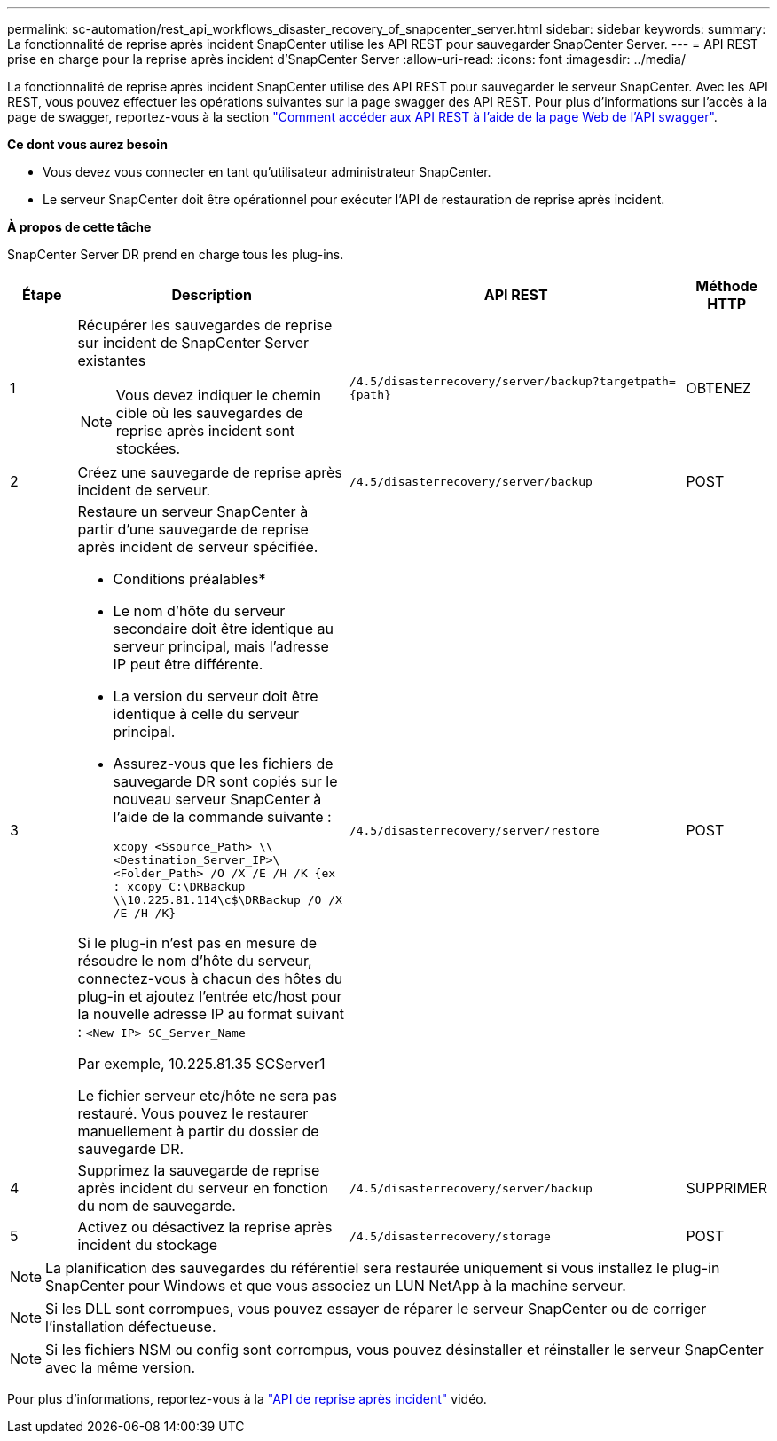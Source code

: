 ---
permalink: sc-automation/rest_api_workflows_disaster_recovery_of_snapcenter_server.html 
sidebar: sidebar 
keywords:  
summary: La fonctionnalité de reprise après incident SnapCenter utilise les API REST pour sauvegarder SnapCenter Server. 
---
= API REST prise en charge pour la reprise après incident d'SnapCenter Server
:allow-uri-read: 
:icons: font
:imagesdir: ../media/


[role="lead"]
La fonctionnalité de reprise après incident SnapCenter utilise des API REST pour sauvegarder le serveur SnapCenter. Avec les API REST, vous pouvez effectuer les opérations suivantes sur la page swagger des API REST. Pour plus d'informations sur l'accès à la page de swagger, reportez-vous à la section link:https://docs.netapp.com/us-en/snapcenter/sc-automation/task_how%20to_access_rest_apis_using_the_swagger_api_web_page.html["Comment accéder aux API REST à l'aide de la page Web de l'API swagger"].

*Ce dont vous aurez besoin*

* Vous devez vous connecter en tant qu'utilisateur administrateur SnapCenter.
* Le serveur SnapCenter doit être opérationnel pour exécuter l'API de restauration de reprise après incident.


*À propos de cette tâche*

SnapCenter Server DR prend en charge tous les plug-ins.

[cols="10,40,50,10"]
|===
| Étape | Description | API REST | Méthode HTTP 


 a| 
1
 a| 
Récupérer les sauvegardes de reprise sur incident de SnapCenter Server existantes


NOTE: Vous devez indiquer le chemin cible où les sauvegardes de reprise après incident sont stockées.
 a| 
`/4.5/disasterrecovery/server/backup?targetpath={path}`
 a| 
OBTENEZ



 a| 
2
 a| 
Créez une sauvegarde de reprise après incident de serveur.
 a| 
`/4.5/disasterrecovery/server/backup`
 a| 
POST



 a| 
3
 a| 
Restaure un serveur SnapCenter à partir d'une sauvegarde de reprise après incident de serveur spécifiée.

* Conditions préalables*

* Le nom d'hôte du serveur secondaire doit être identique au serveur principal, mais l'adresse IP peut être différente.
* La version du serveur doit être identique à celle du serveur principal.
* Assurez-vous que les fichiers de sauvegarde DR sont copiés sur le nouveau serveur SnapCenter à l'aide de la commande suivante :
+
`xcopy <Ssource_Path> \\<Destination_Server_IP>\<Folder_Path> /O /X /E /H /K  {ex : xcopy C:\DRBackup \\10.225.81.114\c$\DRBackup /O /X /E /H /K}`



Si le plug-in n'est pas en mesure de résoudre le nom d'hôte du serveur, connectez-vous à chacun des hôtes du plug-in et ajoutez l'entrée etc/host pour la nouvelle adresse IP au format suivant :
`<New IP>	SC_Server_Name`

Par exemple, 10.225.81.35 SCServer1

Le fichier serveur etc/hôte ne sera pas restauré. Vous pouvez le restaurer manuellement à partir du dossier de sauvegarde DR.
 a| 
`/4.5/disasterrecovery/server/restore`
 a| 
POST



 a| 
4
 a| 
Supprimez la sauvegarde de reprise après incident du serveur en fonction du nom de sauvegarde.
 a| 
``/4.5/disasterrecovery/server/backup``
 a| 
SUPPRIMER



 a| 
5
 a| 
Activez ou désactivez la reprise après incident du stockage
 a| 
`/4.5/disasterrecovery/storage`
 a| 
POST

|===

NOTE: La planification des sauvegardes du référentiel sera restaurée uniquement si vous installez le plug-in SnapCenter pour Windows et que vous associez un LUN NetApp à la machine serveur.


NOTE: Si les DLL sont corrompues, vous pouvez essayer de réparer le serveur SnapCenter ou de corriger l'installation défectueuse.


NOTE: Si les fichiers NSM ou config sont corrompus, vous pouvez désinstaller et réinstaller le serveur SnapCenter avec la même version.

Pour plus d'informations, reportez-vous à la https://www.youtube.com/watch?v=_8NG-tTGy8k&list=PLdXI3bZJEw7nofM6lN44eOe4aOSoryckg["API de reprise après incident"^] vidéo.
